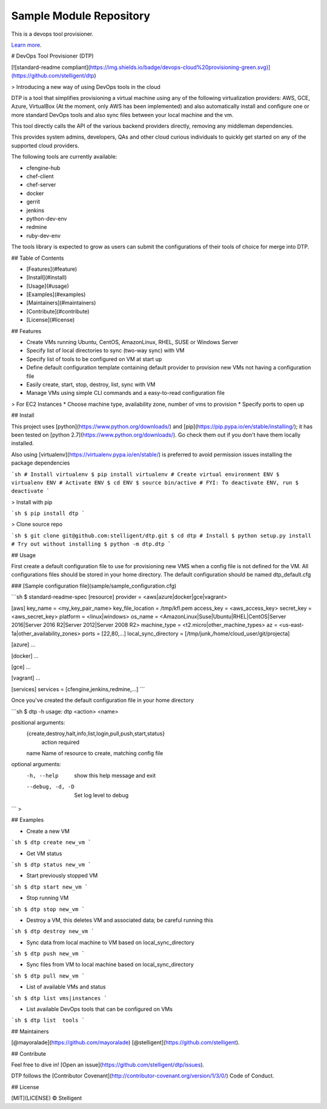 Sample Module Repository
========================

This is a devops tool provisioner.

`Learn more <http://dtp.io>`_.

# DevOps Tool Provisioner (DTP)

[![standard-readme compliant](https://img.shields.io/badge/devops-cloud%20provisioning-green.svg)](https://github.com/stelligent/dtp)

> Introducing a new way of using DevOps tools in the cloud

DTP is a tool that simplifies provisioning a virtual machine using any of the following virtualization providers: AWS, GCE, Azure, VirtualBox (At the moment, only AWS has been implemented) and also automatically install and configure one or more standard DevOps tools and also sync files between your local machine and the vm.

This tool directly calls the API of the various backend providers directly, removing any middleman dependencies.

This provides system admins, developers, QAs and other cloud curious individuals to quickly get started on any of the supported cloud providers.

The following tools are currently available:

* cfengine-hub
* chef-client
* chef-server
* docker
* gerrit
* jenkins
* python-dev-env
* redmine
* ruby-dev-env

The tools library is expected to grow as users can submit the configurations of their tools of choice for merge into DTP.

## Table of Contents

- [Features](#feature)
- [Install](#install)
- [Usage](#usage)
- [Examples](#examples)
- [Maintainers](#maintainers)
- [Contribute](#contribute)
- [License](#license)

## Features

* Create VMs running Ubuntu, CentOS, AmazonLinux, RHEL, SUSE or Windows Server
* Specify list of local directories to sync (two-way sync) with VM
* Specify list of tools to be configured on VM at start up
* Define default configuration template containing default provider to provision new VMs not having a configuration file
* Easily create, start, stop, destroy, list, sync with VM
* Manage VMs using simple CLI commands and a easy-to-read configuration file

> For EC2 Instances
* Choose machine type, availability zone, number of vms to provision
* Specify ports to open up

## Install

This project uses [python](https://www.python.org/downloads/) and [pip](https://pip.pypa.io/en/stable/installing/); it has been tested on [python 2.7](https://www.python.org/downloads/). Go check them out if you don't have them locally installed.

Also using [virtualenv](https://virtualenv.pypa.io/en/stable/) is preferred to avoid permission issues installing the package dependencies

```sh
# Install virtualenv
$ pip install virtualenv
# Create virtual environment ENV
$ virtualenv ENV
# Activate ENV
$ cd ENV
$ source bin/active
# FYI: To deactivate ENV, run
$ deactivate
```

> Install with pip

```sh
$ pip install dtp
```

> Clone source repo

```sh
$ git clone git@github.com:stelligent/dtp.git
$ cd dtp
# Install
$ python setup.py install
# Try out without installing
$ python -m dtp.dtp
```

## Usage

First create a default configuration file to use for provisioning new VMS when a config file is not defined for the VM. All configurations files should be stored in your home directory. The default configuration should be named dtp_default.cfg

### [Sample configuration file](sample/sample_configuration.cfg)

```sh
$ standard-readme-spec
[resource]
provider = <aws|azure|docker|gce|vagrant>

[aws]
key_name = <my_key_pair_name>
key_file_location = /tmp/kfl.pem
access_key = <aws_access_key>
secret_key = <aws_secret_key>
platform = <linux|windows>
os_name = <AmazonLinux|Suse|Ubuntu|RHEL|CentOS|Server 2016|Server 2016 R2|Server 2012|Server 2008 R2>
machine_type = <t2.micro|other_machine_types>
az = <us-east-1a|other_availability_zones>
ports = [22,80,...]
local_sync_directory = [/tmp/junk,/home/cloud_user/git/projecta]

[azure]
...

[docker]
...

[gce]
...

[vagrant]
...

[services]
services = [cfengine,jenkins,redmine,...]
```

Once you've created the default configuration file in your home directory

```sh
$ dtp -h
usage: dtp <action> <name>

positional arguments:
  {create,destroy,halt,info,list,login,pull,push,start,status}
                        action required
  name                  Name of resource to create, matching config file

optional arguments:
  -h, --help            show this help message and exit
  --debug, -d, -D       Set log level to debug
```
>

## Examples

* Create a new VM

```sh
$ dtp create new_vm
```

* Get VM status

```sh
$ dtp status new_vm
```

* Start previously stopped VM

```sh
$ dtp start new_vm
```

* Stop running VM

```sh
$ dtp stop new_vm
```

* Destroy a VM, this deletes VM and associated data; be careful running this

```sh
$ dtp destroy new_vm
```

* Sync data from local machine to VM based on local_sync_directory

```sh
$ dtp push new_vm
```

* Sync files from VM to local machine based on local_sync_directory

```sh
$ dtp pull new_vm
```

* List of available VMs and status

```sh
$ dtp list vms|instances
```

* List available DevOps tools that can be configured on VMs

```sh
$ dtp list  tools
```

## Maintainers

[@mayoralade](https://github.com/mayoralade)
[@stelligent](https://github.com/stelligent).

## Contribute

Feel free to dive in! [Open an issue](https://github.com/stelligent/dtp/issues).

DTP follows the [Contributor Covenant](http://contributor-covenant.org/version/1/3/0/) Code of Conduct.

## License

[MIT](LICENSE) © Stelligent